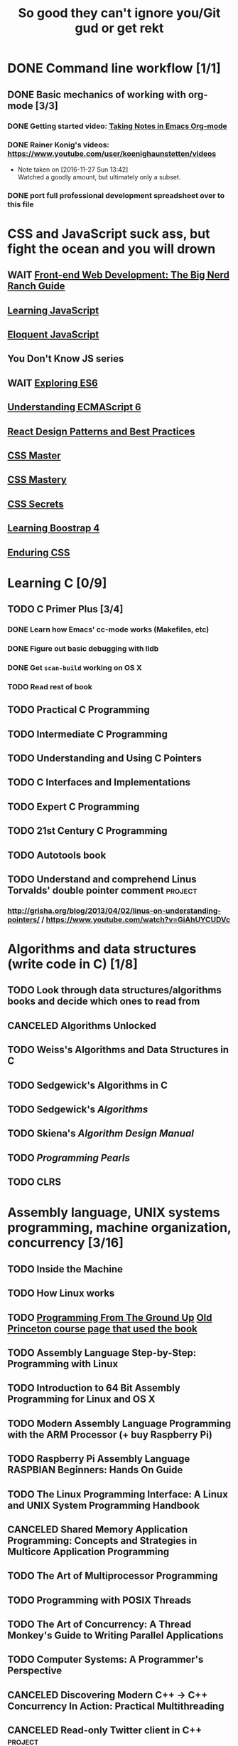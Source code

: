 #+TITLE: So good they can't ignore you/Git gud or get rekt
#+TODO: TODO(t) WAIT(w@/!) | DONE(d!) CANCELED(c@)

* DONE Command line workflow [1/1]
  :LOGBOOK:  
  - State "DONE"       from ""           [2016-11-27 Sun 15:53]
  :END:      
** DONE Basic mechanics of working with org-mode [3/3]
   :LOGBOOK:  
   - State "DONE"       from "TODO"       [2016-11-27 Sun 15:53]
   :END:      
*** DONE Getting started video: [[https://www.youtube.com/watch?v=bzZ09dAbLEE][Taking Notes in Emacs Org-mode]]
    :LOGBOOK:  
    - State "DONE"       from "DONE"       [2016-11-27 Sun 13:50]
    :END:      
*** DONE Rainer Konig's videos: [[https://www.youtube.com/user/koenighaunstetten/videos]] 
    :LOGBOOK:  
    - State "DONE"       from "TODO"       [2016-11-27 Sun 14:12]
    :END:      
    - Note taken on [2016-11-27 Sun 13:42] \\
      Watched a goodly amount, but ultimately only a subset.

*** DONE port full professional development spreadsheet over to this file 
    :LOGBOOK:  
    - State "DONE"       from "WAIT"       [2016-11-27 Sun 15:52]
    :END:      
* CSS and JavaScript suck ass, but fight the ocean and you will drown
** WAIT [[https://www.amazon.com/Front-End-Web-Development-Ranch-Guide/dp/0134433947][Front-end Web Development: The Big Nerd Ranch Guide]]
   :LOGBOOK:  
   - State "WAIT"       from ""           [2016-12-03 Sat 19:23] \\
     Review at https://www.amazon.com/review/RL60VE4K11RM3/ref=cm_cr_dp_cmt?ie=UTF8&ASIN=0134433947&channel=detail-glance&nodeID=283155&store=books#wasThisHelpful
     makes it seem lousy
   :END:      
** [[https://www.amazon.com/Learning-JavaScript-Essentials-Application-Development/dp/1491914912][Learning JavaScript]]
** [[http://eloquentjavascript.net/][Eloquent JavaScript]]
** You Don't Know JS series
** WAIT [[https://leanpub.com/exploring-es6][Exploring ES6]]
   :LOGBOOK:  
   - State "WAIT"       from ""           [2016-12-03 Sat 19:38] \\
     Seems redundant with other ES6 book
   :END:      
** [[https://www.amazon.com/Understanding-ECMAScript-Definitive-JavaScript-Developers/dp/1593277571/][Understanding ECMAScript 6]]
** [[https://www.packtpub.com/web-development/react-design-patterns-and-best-practices][React Design Patterns and Best Practices]]
** [[https://www.amazon.com/CSS-Master-Organized-Efficient-Right/dp/0994182627][CSS Master]]
** [[https://www.amazon.com/CSS-Mastery-Andy-Budd/dp/1430258632][CSS Mastery]]
** [[https://www.amazon.com/CSS-Secrets-Solutions-Everyday-Problems/dp/1449372635][CSS Secrets]]
** [[https://www.packtpub.com/web-development/learning-bootstrap-4-second-edition][Learning Boostrap 4]]
** [[https://leanpub.com/enduringcss][Enduring CSS]]
   

* Learning C [0/9]
** TODO C Primer Plus [3/4]
*** DONE Learn how Emacs' cc-mode works (Makefiles, etc)
    :LOGBOOK:  
    - State "DONE"       from "WAIT"       [2016-11-27 Sun 22:24]
    - State "WAIT"       from "TODO"       [2016-11-27 Sun 22:23] \\
      Got basics working, enough to run make.
    :END:      
*** DONE Figure out basic debugging with lldb
    :LOGBOOK:  
    - State "DONE"       from ""           [2016-11-27 Sun 22:26]
    :END:      
*** DONE Get =scan-build= working on OS X
    :LOGBOOK:  
    - State "DONE"       from ""           [2016-11-27 Sun 22:26]
    :END:      
*** TODO Read rest of book
** TODO Practical C Programming 
** TODO Intermediate C Programming
** TODO Understanding and Using C Pointers
** TODO C Interfaces and Implementations
** TODO Expert C Programming
** TODO 21st Century C Programming
** TODO Autotools book
** TODO Understand and comprehend Linus Torvalds' double pointer comment :project:
*** http://grisha.org/blog/2013/04/02/linus-on-understanding-pointers/ / https://www.youtube.com/watch?v=GiAhUYCUDVc

* Algorithms and data structures (write code in C) [1/8]
** TODO Look through data structures/algorithms books and decide which ones to read from
** CANCELED Algorithms Unlocked
   :LOGBOOK:  
   - State "CANCELED"   from "TODO"       [2016-11-29 Tue 21:25] \\
     I have enough other material that it shouldn't be necessary. I already have some prior context on algorithms and data structures
   :END:      
** TODO Weiss's Algorithms and Data Structures in C
** TODO Sedgewick's Algorithms in C
** TODO Sedgewick's /Algorithms/
** TODO Skiena's /Algorithm Design Manual/
** TODO /Programming Pearls/
** TODO CLRS

* Assembly language, UNIX systems programming, machine organization, concurrency [3/16]
** TODO Inside the Machine 
** TODO How Linux works
** TODO [[http://savannah.spinellicreations.com//pgubook/ProgrammingGroundUp-1-0-lettersize.pdf][Programming From The Ground Up]] [[http://www.cs.princeton.edu/courses/archive/spring04/cos217/][Old Princeton course page that used the book]]
** TODO Assembly Language Step-by-Step: Programming with Linux
** TODO Introduction to 64 Bit Assembly Programming for Linux and OS X
** TODO Modern Assembly Language Programming with the ARM Processor (+ buy Raspberry Pi)
** TODO Raspberry Pi Assembly Language RASPBIAN Beginners: Hands On Guide 
** TODO The Linux Programming Interface: A Linux and UNIX System Programming Handbook 
** CANCELED Shared Memory Application Programming: Concepts and Strategies in Multicore Application Programming
   :LOGBOOK:  
   - State "CANCELED"   from "TODO"       [2016-11-29 Tue 08:59] \\
     Seems redundant with other concurrency books, may try later
   :END:      
** TODO The Art of Multiprocessor Programming 
** TODO Programming with POSIX Threads
** TODO The Art of Concurrency: A Thread Monkey's Guide to Writing Parallel Applications 
** TODO Computer Systems: A Programmer's Perspective
** CANCELED Discovering Modern C++ -> C++ Concurrency In Action: Practical Multithreading
   :LOGBOOK:  
   - State "CANCELED"   from "TODO"       [2016-11-29 Tue 09:00] \\
     Too much to do
   :END:      
** CANCELED Read-only Twitter client in C++			    :project:
   :LOGBOOK:  
   - State "CANCELED"   from "TODO"       [2016-11-29 Tue 09:00]
   :END:      
** TODO Project: read and understand http://timetobleed.com/the-broken-promises-of-mrireeyarv/ if it doesn't require compiler/interpreter knowledge :project:

* Operating systems [0/15]
** TODO OSTEP http://pages.cs.wisc.edu/~remzi/OSTEP/
*** Maybe Anderon's OSPP, Tanenbaum, etc. if OSTEP doesn't work out 
** TODO Project: how fast are append-only reads/writes? How fast is parallel file I/O? :project:
** TODO (Maybe) [[https://www.gitbook.com/book/0xax/linux-insides/details][Linux Insides]] [[http://www.ibm.com/developerworks/library/l-linuxboot/index.html][Inside the Linux boot process (2006)]]
** TODO Watch and possibly comment (in a blog post, in a reasonable, intelligent way) to https://www.youtube.com/watch?v=L9v4Mg8wi4U
** TODO Possible project: tools to detect thread problems in code, e.g https://github.com/google/sanitizers/wiki/ThreadSanitizerCppManual :project:
** TODO Possible (fun) project: kernel module that blinks keyboard LEDs http://www.tldp.org/LDP/lkmpg/2.6/html/x1194.html :project:
** TODO Possible project; try to do something like Tim Bray's Wide Finder; maybe try to convince him to fork over the data set for modern analysis? :project:
** TODO Possible project: OS 161 http://os161.eecs.harvard.edu/ or other OS projects :project:
** TODO Possible project: Arch Linux -> Linux from scratch	    :project:
** TODO Possible project: Windows internals -> game botting	    :project:
** TODO Possible project: read through and understand Joe Damato's blog posts :project:
** TODO Possible project: Brendan Gregg's tracing tools http://www.brendangregg.com/blog/2016-10-27/dtrace-for-linux-2016.html :project:
** TODO Possible project: Joe Damato's computer project list https://docs.google.com/document/d/1V0CnufAf-85Jn1W2c_Qvfzbm2ss9WY4yJ41jQWwA-5Q/edit :project:
** TODO Possible project: MIT's OS course https://pdos.csail.mit.edu/6.828/2016/overview.html :project:
** TODO Possible project: read through http://carlos.bueno.org/optimization/mature-optimization.pdf :project:

* Networks [0/11]
** TODO Computer Networks, Fifth Edition: A Systems Approach
** TODO The Illustrated Network: How TCP/IP Works In A Modern Netowrk
** TODO Interconnections: Bridges, Routers, Switches, and Internetworking Protocols 
** TODO High Performance Browser Networking (already purchased)
** TODO [[https://www.amazon.com/Every-Developer-Should-OdeToCode-Programming-ebook/dp/B0076Z6VMI/ref%3Dsr_1_1?s%3Dbooks&ie%3DUTF8&qid%3D1480202887&sr%3D1-1&keywords%3Dhttp][What Every Developer Should Know About HTTP]]
** TODO Tangled Web: A Guide to Securing Modern Web Applications
** TODO [[http://dtrace.org/blogs/dap/2016/08/18/tcp-puzzlers/][TCP Puzzlers]]
** TODO Project: fast static blogging with Hugo/Jekyll and a CDN; also try Varnish and compare https://lustforge.com/2016/02/27/hosting-hugo-on-aws/ http://book.varnish-software.com/4.0/chapters/Design_Principles.html :project:
** TODO Possible project: wifi password cracking/auditing	    :project:
** TODO Possible project: DDoS mitigation			    :project:
** TODO Possible project: OpenBSD + i3 https://www.amazon.com/Absolute-OpenBSD-Unix-Practical-Paranoid/dp/1593274769 :project:

* Compilers and programming languages [0/8]
** TODO Programming Language Pragmatics
** TODO Engineering a Compiler
** TODO The Garbage Collection Handbook
** TODO The Definitive ANTLR 4 Reference
** TODO [[https://interpreterbook.com/][Writing an Interpreter in Go]]
** TODO Possible project: Look at [[http://clang.llvm.org/OpenProjects.html][Clang Project List]] and see if any are doable/interesting.
*** Possibly buy a book on LLVM and read to prepare
** TODO Possible project: learn Go and ressurrect https://github.com/trustpath/sequence
** TODO Possible project: read DJB's slides on optimization and comment https://cr.yp.to/talks/2015.04.16/slides-djb-20150416-a4.pdf

* Databases/transaction processing [0/1]
** TODO sort through databases books and prioritize them here

* Distributed systems [0/2]
** TODO Prioritize books and enter them here
** TODO [[http://christophermeiklejohn.com/distributed/systems/2013/07/12/readings-in-distributed-systems.html][CS Meiklejohn's readings in distributed systems]]
** [[https://www.usenix.org/system/files/conference/osdi14/osdi14-paper-yuan.pdf][Simple Testing Can Prevent Most Critical Failures]]
** Project: learn Clojure and reproduce some of Kyle Kingsbury's Jepsen posts, try them out on other databases/systems (Kafka/RabbitMQ/Redis maybe) :project:

** Project: investigate linear I/O in Kafka https://engineering.linkedin.com/kafka/benchmarking-apache-kafka-2-million-writes-second-three-cheap-machines
* Software engineering [0/3]
** TODO Clean Code
** TODO Refactoring
** TODO Code Complete
** Watch and possibly respond to people critiquing OOP		    :project:
*** https://www.youtube.com/watch?v=V6VP-2aIcSc
*** https://www.youtube.com/watch?v=IRTfhkiAqPw
*** https://www.youtube.com/watch?v=QM1iUe6IofM
* Capstone projects 
** Windows Internals + [[https://www.nostarch.com/gamehacking][Game Hacking]]
** [[https://www.nostarch.com/bughunter][Bug Hunter's Diary]]
** Possible project: how to actually do analytics/use/build OLAP cubes :project:
** Project: trace through session handling and see how secret keys are used to identify users :project:
** Possible project: pessimistic concurrency in a toy gift card web app http://sakurity.com/blog/2015/05/21/starbucks.html compare how to do it in MySQL, PostgreSQL; advisory locks vs. row-level locks :project:
*** Possible sample application: concert ticket sales app where you can resell tickets to other users
*** Doesn't actually require payment processing to play with, but could be interesting
*** [[https://pragprog.com/book/nrwebpay/take-my-money][Take My Money]]
** Project: Django cache invalidation through Postgres logical decoding :project:
** Project: streaming RSS/Twitter client based off Kafka w/ auto scaling or something :project:
** Project: CRDTs + collaborative editing in real-time web apps	    :project:
** Project: parallel Hearthstone search				    :project:
** Project: Oracle ETL [[https://www.amazon.com/Automated-ETL-Testing-Richard-Thrust-ebook/dp/B00MLNJRU8/ref%3Dla_B00IO0EZ0Y_1_1?s%3Dbooks&ie%3DUTF8&qid%3D1480290343&sr%3D1-1][Automated ETL Testing]] [[https://www.amazon.com/Data-Warehouse-Workshop-Providing-Experience/dp/1494926962/ref%3Dsr_1_fkmr0_2?ie%3DUTF8&qid%3D1480290442&sr%3D8-2-fkmr0&keywords%3Doracle%2Betl][The Data Warehouse Workshop: Providing Practical Experience to the Aspiring ETL Developer]] :project:

* Lower priority/do when time
** File structures/B+ trees http://cseweb.ucsd.edu/classes/wi02/cse102/syllabus.html
** TODO move weight loss spreadsheet over to org mode, get plotting set up [[http://orgmode.org/manual/Org_002dPlot.html#Org_002dPlot][Org-Plot in Org Mode manual]] :health:
** /From Mathematics to Generic Programming/
** TODO reinstall IdeaVim and try =set :relativenumber= to get relative line numbers going

* Misc/someday bucket
** /Fluent Python/
** SICP
** TAOCP 
** Vim extensions
*** http://jeffkreeftmeijer.com/2013/vims-new-hybrid-line-number-mode/
*** http://www.vim.org/scripts/script.php?script_id=1658
*** https://github.com/takac/vim-hardtime
*** https://github.com/wikitopian/hardmode
*** https://github.com/kien/ctrlp.vim
*** https://github.com/tpope/vim-surround
*** https://github.com/tpope/vim-sensible
*** https://github.com/tpope/vim-fugitive 
*** http://tbaggery.com/2011/08/08/effortless-ctags-with-git.html
*** https://github.com/craigemery/vim-autotag
*** http://cscope.sourceforge.net/
*** http://beyondgrep.com/
*** https://github.com/Valloric/YouCompleteMe
*** https://github.com/vim-syntastic/syntastic

** Learn how to actually do A/B testing and data-driven product development like a fucking adult
*** [[http://mcfunley.com/data-driven-products-now]]
* UX/Usability
** [[https://www.amazon.com/Dont-Make-Think-Revisited-Usability/dp/0321965515][Don't Make Me Think]]
** [[https://www.amazon.com/UX-Strategy-Innovative-Digital-Products/dp/1449372864][UX Strategy: How To Design Innovative Digital Products that People Want]]
** [[https://www.amazon.com/Joy-Experience-Interactive-Developers-Usability/dp/013427671X][The Joy of UX: User Experience and Interactive Design for Developers]]
** [[https://www.amazon.com/Designing-UX-Forms-Create-Aspects/dp/0994347057/][Designing UX: Forms]]
** [[https://www.amazon.com/Emotional-Design-Love-Everyday-Things/dp/0465051367][Emotional Design: Why We Love or Hate Everyday Things]]
** [[https://www.amazon.com/Non-Designers-Design-Book-4th/dp/0133966151][The Non-Designer's Design Book]]
** [[https://www.amazon.com/Information-Architecture-Beyond-Louis-Rosenfeld/dp/1491911689][Information Architecture: For the Web and Beyond]]
** [[https://www.amazon.com/Jump-Start-Sketch-Master-Designers/dp/0994346964][Jump Start Sketch]]
* Graphic design
** [[https://www.amazon.com/Graphic-Design-Basics-Revised-Expanded/dp/161689332X][Graphic Design: The New Basics]]
** [[https://www.amazon.com/Graphic-Design-Thinking-Briefs/dp/1568989792][Graphic Design Thinking]]
** [[https://www.amazon.com/Graphic-Design-Process-Problem-Solution/dp/1856698262][Graphic Design Process: From Problem to Solution, 20 Case Studies]]
** [[https://www.amazon.com/Color-Design-Workbook-World-Graphic/dp/1592534333][Color Design Workbook]]
** [[https://www.amazon.com/Design-Elements-Color-Fundamentals-Understanding/dp/1592537197][Design Elements: Color Fundamentals]]
** [[https://www.amazon.com/Design-Elements-2nd-Understanding-Expanded/dp/1592539270][Design Elements: Understanding the rules and knowing when to break them]]
** [[https://www.amazon.com/Typography-Workbook-Real-World-Graphic-Design/dp/1592533019][Typography Workbook: A Real-world Guide to Using Type in Graphic Design]]
** [[https://www.amazon.com/Thinking-Type-2nd-revised-expanded/dp/1568989695][Thinking With Type]]
** [[https://www.amazon.com/Design-Elements-Color-Fundamentals-Understanding/dp/1592537197][Design Elements: Color Fundamentals]]
** [[https://www.amazon.com/Learn-Illustrator-Graphic-Design-Illustration/dp/0134397789][Illustrator book]]
** [[https://www.amazon.com/Learn-Adobe-Photoshop-Visual-Communication-Preparation/dp/0134397770][Photoshop book]]
** [[https://www.amazon.com/Vector-Basic-Training-Systematic-Precision/dp/0134176731][Vector Basic Training]]
** [[https://www.amazon.com/Things-Designer-People-Voices-Matter/dp/0321767535][100 Things Every Designer Needs to Know About People]]
